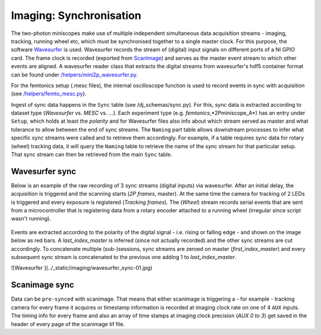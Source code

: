 .. _Imaging Sync:

======================================
Imaging: Synchronisation
======================================

The two-photon miniscopes make use of multiple independent simultaneous data acquisition streams - imaging, tracking, running wheel etc, which must be synchronised together to a single master clock. For this purpose, the software `Wavesurfer <http://wavesurfer.janelia.org/>`_ is used. Wavesurfer records the stream of (digital) input signals on different ports of a NI GPIO card. The frame clock is recorded (exported from `ScanImage <http://scanimage.vidriotechnologies.com/display/SIH/ScanImage+Home>`_) and serves as the master event stream to which other events are aligned. A wavesurfer reader class that extracts the digital streams from wavesurfer's hdf5 container format can be found under `/helpers/mini2p_wavesurfer.py <https://github.com/kavli-ntnu/dj-moser-imaging/blob/master/helpers/mini2p_wavesurfer.py>`_. 

For the femtonics setup (.mesc files), the internal oscilloscope function is used to record events in sync with acquisition (see `/helpers/femto_mesc.py <https://github.com/kavli-ntnu/dj-moser-imaging/blob/master/helpers/femto_mesc.py>`_).

Ingest of sync data happens in the ``Sync`` table (see /dj_schemas/sync.py). For this, sync data is extracted according to dataset type (*Wavesurfer* vs. *MESC* vs. ...). Each experiment type (e.g. *femtonics*,*2Pminiscope_A*) has an entry under ``Setup``, which holds at least the *polarity* and for Wavesurfer files also info about which stream served as master and what tolerance to allow between the end of sync streams. The ``Naming`` part table allows downstream processes to infer what specific sync streams were called and to retrieve them accordingly. For example, if a table requires sync data for rotary (wheel) tracking data, it will query the ``Naming`` table to retrieve the name of the sync stream for that particular setup. That sync stream can then be retrieved from the main ``Sync`` table. 


.. figure:: /_static/imaging/sync_tables.PNG
   :alt: Synchronisation section of the imaging schema


Wavesurfer sync
----------------------

Below is an example of the raw recording of 3 sync streams (digital inputs) via wavesurfer. After an initial delay, the acquisition is triggered and the scanning starts (*2P frames*, master). At the same time the camera for tracking of 2 LEDs is triggered and every exposure is registered (*Tracking frames*). The (*Wheel*) stream records serial events that are sent from a microcontroller that is registering data from a rotary encoder attached to a running wheel (irregular since script wasn't running). 

.. figure:: /_static/imaging/wavesurfer_sync_example.png
   :alt: Synchronisation of parallel data streams

Events are extracted according to the polarity of the digital signal - i.e. rising or falling edge - and shown on the image below as red bars. A *last_index_master* is inferred (since not actually recorded) and the other sync streams are cut accordingly. To concatenate multiple (sub-)sessions, sync streams are zeroed on master (*first_index_master*)  and every subsequent sync stream is concatenated to the previous one adding 1 to *last_index_master*.

![Wavesurfer ](../_static/imaging/wavesurfer_sync-01.jpg)

.. figure:: /_static/imaging/wavesurfer_sync_example.png
   :alt: Synchronisation of parallel data streams

Scanimage sync
---------------------

Data can be ``pre-synced`` with scanimage. That means that either scanimage is triggering a - for example - tracking camera for every frame it acquires or timestamp information is recorded at imaging clock rate on one of 4 ``AUX`` inputs. The timing info for every frame and also an array of time stamps at imaging clock precision (`AUX 0 to 3`) get saved in the header of every page of the scanimage tif file. 
